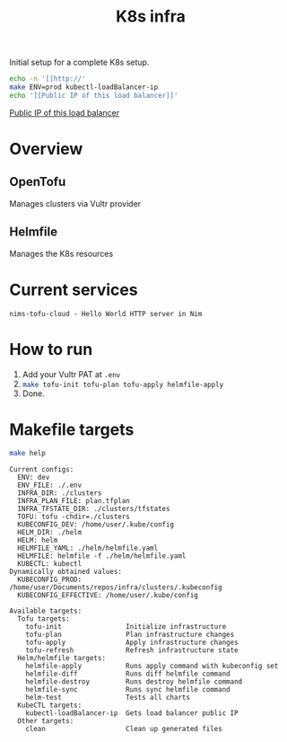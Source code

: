 #+title: K8s infra

Initial setup for a complete K8s setup.

#+begin_src bash :exports both :results raw
echo -n '[[http://'
make ENV=prod kubectl-loadBalancer-ip
echo '][Public IP of this load balancer]]'
#+end_src

#+RESULTS:
[[http://45.76.241.188][Public IP of this load balancer]]


* Overview
** OpenTofu
Manages clusters via Vultr provider

** Helmfile
Manages the K8s resources

* Current services
#+begin_src bash :results pp :exports results
for chart in helm/*/Chart.yaml; do
  yq '.name + " - " + .description' <"$chart"
done
#+end_src

#+RESULTS:
: nims-tofu-cloud - Hello World HTTP server in Nim


* How to run
1. Add your Vultr PAT at =.env=
2. src_bash[:exports code]{make tofu-init tofu-plan tofu-apply helmfile-apply}
3. Done.


* Makefile targets
#+begin_src bash :results pp :exports both
make help
#+end_src

#+RESULTS:
#+begin_example
Current configs:
  ENV: dev
  ENV_FILE: ./.env
  INFRA_DIR: ./clusters
  INFRA_PLAN_FILE: plan.tfplan
  INFRA_TFSTATE_DIR: ./clusters/tfstates
  TOFU: tofu -chdir=./clusters
  KUBECONFIG_DEV: /home/user/.kube/config
  HELM_DIR: ./helm
  HELM: helm
  HELMFILE_YAML: ./helm/helmfile.yaml
  HELMFILE: helmfile -f ./helm/helmfile.yaml
  KUBECTL: kubectl
Dynamically obtained values:
  KUBECONFIG_PROD: /home/user/Documents/repos/infra/clusters/.kubeconfig
  KUBECONFIG_EFFECTIVE: /home/user/.kube/config

Available targets:
  Tofu targets:
    tofu-init                Initialize infrastructure
    tofu-plan                Plan infrastructure changes
    tofu-apply               Apply infrastructure changes
    tofu-refresh             Refresh infrastructure state
  Helm/helmfile targets:
    helmfile-apply           Runs apply command with kubeconfig set
    helmfile-diff            Runs diff helmfile command
    helmfile-destroy         Runs destroy helmfile command
    helmfile-sync            Runs sync helmfile command
    helm-test                Tests all charts
  KubeCTL targets:
    kubectl-loadBalancer-ip  Gets load balancer public IP
  Other targets:
    clean                    Clean up generated files
#+end_example


